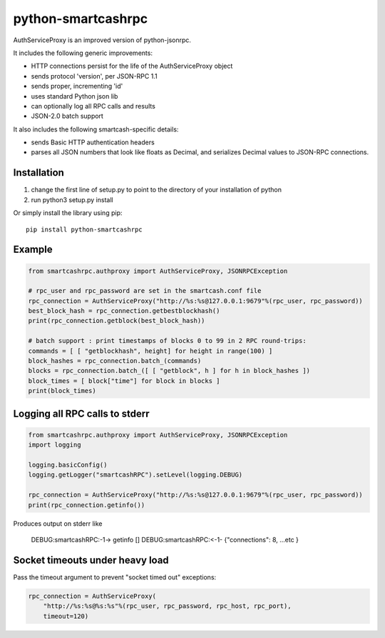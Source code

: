=================
python-smartcashrpc
=================

AuthServiceProxy is an improved version of python-jsonrpc.

It includes the following generic improvements:

* HTTP connections persist for the life of the AuthServiceProxy object
* sends protocol 'version', per JSON-RPC 1.1
* sends proper, incrementing 'id'
* uses standard Python json lib
* can optionally log all RPC calls and results
* JSON-2.0 batch support

It also includes the following smartcash-specific details:

* sends Basic HTTP authentication headers
* parses all JSON numbers that look like floats as Decimal,
  and serializes Decimal values to JSON-RPC connections.

Installation
============

1. change the first line of setup.py to point to the directory of your installation of python
2. run python3 setup.py install

Or simply install the library using pip::

    pip install python-smartcashrpc

Example
=======
.. code:: python

    from smartcashrpc.authproxy import AuthServiceProxy, JSONRPCException

    # rpc_user and rpc_password are set in the smartcash.conf file
    rpc_connection = AuthServiceProxy("http://%s:%s@127.0.0.1:9679"%(rpc_user, rpc_password))
    best_block_hash = rpc_connection.getbestblockhash()
    print(rpc_connection.getblock(best_block_hash))

    # batch support : print timestamps of blocks 0 to 99 in 2 RPC round-trips:
    commands = [ [ "getblockhash", height] for height in range(100) ]
    block_hashes = rpc_connection.batch_(commands)
    blocks = rpc_connection.batch_([ [ "getblock", h ] for h in block_hashes ])
    block_times = [ block["time"] for block in blocks ]
    print(block_times)

Logging all RPC calls to stderr
===============================
.. code:: python

    from smartcashrpc.authproxy import AuthServiceProxy, JSONRPCException
    import logging

    logging.basicConfig()
    logging.getLogger("smartcashRPC").setLevel(logging.DEBUG)

    rpc_connection = AuthServiceProxy("http://%s:%s@127.0.0.1:9679"%(rpc_user, rpc_password))
    print(rpc_connection.getinfo())

Produces output on stderr like

    DEBUG:smartcashRPC:-1-> getinfo []
    DEBUG:smartcashRPC:<-1- {"connections": 8, ...etc }

Socket timeouts under heavy load
================================
Pass the timeout argument to prevent "socket timed out" exceptions:

.. code:: python

    rpc_connection = AuthServiceProxy(
        "http://%s:%s@%s:%s"%(rpc_user, rpc_password, rpc_host, rpc_port),
        timeout=120)
